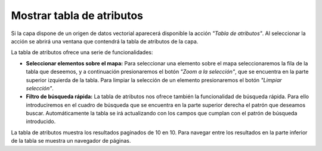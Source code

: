 Mostrar tabla de atributos
==========================

Si la capa dispone de un origen de datos vectorial aparecerá disponible la acción *"Tabla de atributos"*. Al seleccionar la acción se abrirá una ventana que contendrá la tabla de atributos de la capa.

La tabla de atributos ofrece una serie de funcionalidades:

*   **Seleccionar elementos sobre el mapa:** Para seleccionar una elemento sobre el mapa seleccionaremos la fila de la tabla que deseemos, y a continuación presionaremos el botón *"Zoom a la selección"*, que se encuentra en la parte superior izquierda de la tabla. Para limpiar la selección de un elemento presionaremos el botón *"Limpiar selección"*.

*   **Filtro de búsqueda rápida:** La tabla de atributos nos ofrece también la funcionalidad de búsqueda rápida. Para ello introduciremos en el cuadro de búsqueda que se encuentra en la parte superior derecha el patrón que deseamos buscar. Automáticamente la tabla se irá actualizando con los campos que cumplan con el patrón de búsqueda introducido.

.. image:: ../images/attribute1.png
   :align: center

La tabla de atributos muestra los resultados paginados de 10 en 10. Para navegar entre los resultados en la parte inferior de la tabla se muestra un navegador de páginas.